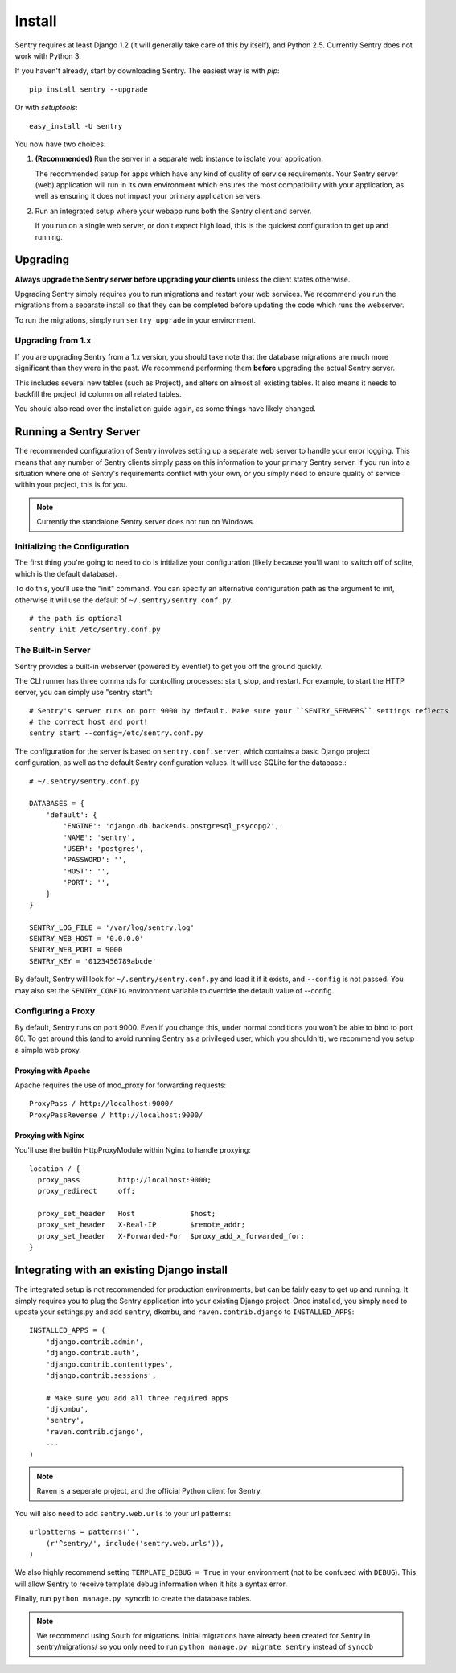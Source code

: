 Install
=======

Sentry requires at least Django 1.2 (it will generally take care of this by itself),
and Python 2.5. Currently Sentry does not work with Python 3.

If you haven't already, start by downloading Sentry. The easiest way is with *pip*::

	pip install sentry --upgrade

Or with *setuptools*::

	easy_install -U sentry

You now have two choices:

1. **(Recommended)** Run the server in a separate web instance to isolate your application.

   The recommended setup for apps which have any kind of quality of service requirements.
   Your Sentry server (web) application will run in its own environment which ensures the
   most compatibility with your application, as well as ensuring it does not impact your
   primary application servers.

2. Run an integrated setup where your webapp runs both the Sentry client and server.

   If you run on a single web server, or don't expect high load, this is the quickest
   configuration to get up and running.

Upgrading
---------

**Always upgrade the Sentry server before upgrading your clients** unless
the client states otherwise.

Upgrading Sentry simply requires you to run migrations and restart your web services. We recommend
you run the migrations from a separate install so that they can be completed before updating the
code which runs the webserver.

To run the migrations, simply run ``sentry upgrade`` in your environment.

Upgrading from 1.x
~~~~~~~~~~~~~~~~~~

If you are upgrading Sentry from a 1.x version, you should take note that the database migrations
are much more significant than they were in the past. We recommend performing them **before**
upgrading the actual Sentry server.

This includes several new tables (such as Project), and alters on almost all existing tables. It
also means it needs to backfill the project_id column on all related tables.

You should also read over the installation guide again, as some things have likely changed.

Running a Sentry Server
-----------------------

The recommended configuration of Sentry involves setting up a separate web server to handle your error
logging. This means that any number of Sentry clients simply pass on this information to your primary Sentry
server. If you run into a situation where one of Sentry's requirements conflict with your own, or you simply
need to ensure quality of service within your project, this is for you.

.. note:: Currently the standalone Sentry server does not run on Windows.

Initializing the Configuration
~~~~~~~~~~~~~~~~~~~~~~~~~~~~~~

The first thing you're going to need to do is initialize your configuration (likely because you'll want to switch
off of sqlite, which is the default database).

To do this, you'll use the "init" command. You can specify an alternative configuration
path as the argument to init, otherwise it will use the default of ``~/.sentry/sentry.conf.py``.

::

    # the path is optional
    sentry init /etc/sentry.conf.py

The Built-in Server
~~~~~~~~~~~~~~~~~~~

Sentry provides a built-in webserver (powered by eventlet) to get you off the ground quickly.

The CLI runner has three commands for controlling processes: start, stop, and restart. For example,
to start the HTTP server, you can simply use "sentry start"::

	# Sentry's server runs on port 9000 by default. Make sure your ``SENTRY_SERVERS`` settings reflects
	# the correct host and port!
	sentry start --config=/etc/sentry.conf.py

The configuration for the server is based on ``sentry.conf.server``, which contains a basic Django project configuration, as well
as the default Sentry configuration values. It will use SQLite for the database.::

    # ~/.sentry/sentry.conf.py

    DATABASES = {
        'default': {
            'ENGINE': 'django.db.backends.postgresql_psycopg2',
            'NAME': 'sentry',
            'USER': 'postgres',
            'PASSWORD': '',
            'HOST': '',
            'PORT': '',
        }
    }

    SENTRY_LOG_FILE = '/var/log/sentry.log'
    SENTRY_WEB_HOST = '0.0.0.0'
    SENTRY_WEB_PORT = 9000
    SENTRY_KEY = '0123456789abcde'

By default, Sentry will look for ``~/.sentry/sentry.conf.py`` and load it if it exists, and ``--config`` is not passed. You
may also set the ``SENTRY_CONFIG`` environment variable to override the default value of --config.

Configuring a Proxy
~~~~~~~~~~~~~~~~~~~

By default, Sentry runs on port 9000. Even if you change this, under normal conditions you won't be able to bind to
port 80. To get around this (and to avoid running Sentry as a privileged user, which you shouldn't), we recommend
you setup a simple web proxy.

Proxying with Apache
````````````````````

Apache requires the use of mod_proxy for forwarding requests::

    ProxyPass / http://localhost:9000/
    ProxyPassReverse / http://localhost:9000/

Proxying with Nginx
```````````````````

You'll use the builtin HttpProxyModule within Nginx to handle proxying::

    location / {
      proxy_pass         http://localhost:9000;
      proxy_redirect     off;

      proxy_set_header   Host             $host;
      proxy_set_header   X-Real-IP        $remote_addr;
      proxy_set_header   X-Forwarded-For  $proxy_add_x_forwarded_for;
    }

Integrating with an existing Django install
-------------------------------------------

The integrated setup is not recommended for production environments, but can be fairly easy to get up and running. It
simply requires you to plug the Sentry application into your existing Django project. Once installed, you simply
need to update your settings.py and add ``sentry``, ``dkombu``, and ``raven.contrib.django`` to ``INSTALLED_APPS``::

    INSTALLED_APPS = (
        'django.contrib.admin',
        'django.contrib.auth',
        'django.contrib.contenttypes',
        'django.contrib.sessions',

        # Make sure you add all three required apps
        'djkombu',
        'sentry',
        'raven.contrib.django',
        ...
    )

.. note:: Raven is a seperate project, and the official Python client for Sentry.



You will also need to add ``sentry.web.urls`` to your url patterns::

    urlpatterns = patterns('',
        (r'^sentry/', include('sentry.web.urls')),
    )

We also highly recommend setting ``TEMPLATE_DEBUG = True`` in your environment (not to be confused with ``DEBUG``). This will allow
Sentry to receive template debug information when it hits a syntax error.

Finally, run ``python manage.py syncdb`` to create the database tables.

.. note::

   We recommend using South for migrations. Initial migrations have already been created for Sentry in sentry/migrations/ so you only need to run ``python manage.py migrate sentry`` instead of ``syncdb``

